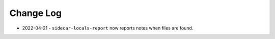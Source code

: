 
##########
Change Log
##########

- 2022-04-21
  - ``sidecar-locals-report`` now reports notes when files are found.

